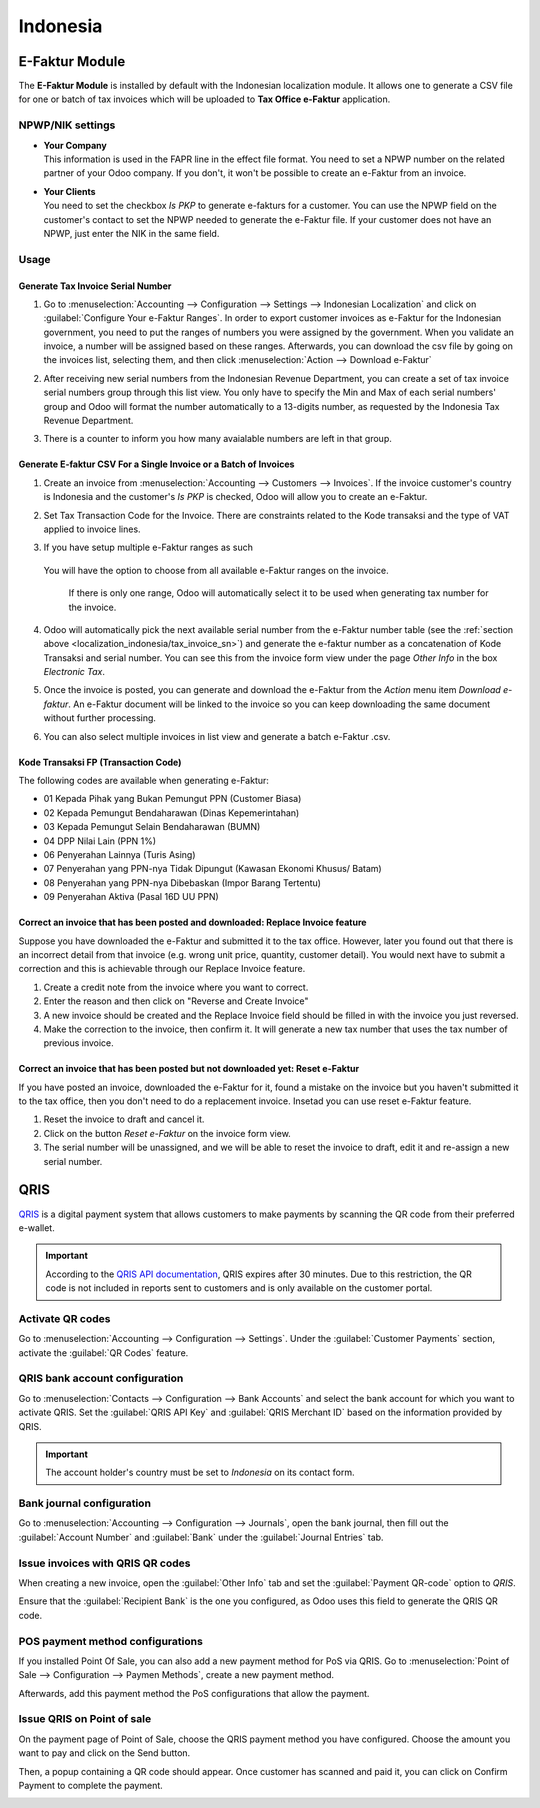 =========
Indonesia
=========

.. _localization_indonesia/e-faktur:

E-Faktur Module
===============

The **E-Faktur Module** is installed by default with the Indonesian localization module. It allows
one to generate a CSV file for one or batch of tax invoices which will be uploaded to
**Tax Office e-Faktur** application.

.. _localization_indonesia/npwp_nik:

NPWP/NIK settings
-----------------

- | **Your Company**
  | This information is used in the FAPR line in the effect file format. You need to set a NPWP
    number on the related partner of your Odoo company. If you don't, it won't be possible to create
    an e-Faktur from an invoice.
- | **Your Clients**
  | You need to set the checkbox *Is PKP* to generate e-fakturs for a customer. You can use the NPWP
    field on the customer's contact to set the NPWP needed to generate the e-Faktur file. If your
    customer does not have an NPWP, just enter the NIK in the same field.

  .. image:: indonesia/indonesia-partner-nik.png
     :align: center

.. _localization_indonesia/e-faktur_usage:

Usage
-----

.. _localization_indonesia/tax_invoice_sn:

Generate Tax Invoice Serial Number
~~~~~~~~~~~~~~~~~~~~~~~~~~~~~~~~~~

#. Go to :menuselection:`Accounting --> Configuration --> Settings --> Indonesian Localization` and
   click on :guilabel:`Configure Your e-Faktur Ranges`. In order to export customer invoices as
   e-Faktur for the Indonesian government, you need to put the ranges of numbers you were assigned
   by the government. When you validate an invoice, a number will be assigned based on these ranges.
   Afterwards, you can download the csv file by going on the invoices list, selecting them, and then
   click :menuselection:`Action --> Download e-Faktur`
#. After receiving new serial numbers from the Indonesian Revenue Department, you can create a set
   of tax invoice serial numbers group through this list view. You only have to specify the Min and
   Max of each serial numbers' group and Odoo will format the number automatically to a 13-digits
   number, as requested by the Indonesia Tax Revenue Department.
#. There is a counter to inform you how many avaialable numbers are left in that group.

   .. image:: indonesia/indonesia-sn-count.png
      :align: center

.. _localization_indonesia/csv:

Generate E-faktur CSV For a Single Invoice or a Batch of Invoices
~~~~~~~~~~~~~~~~~~~~~~~~~~~~~~~~~~~~~~~~~~~~~~~~~~~~~~~~~~~~~~~~~

#. Create an invoice from :menuselection:`Accounting --> Customers --> Invoices`. If the invoice
   customer's country is Indonesia and the customer's *Is PKP* is checked, Odoo will allow you to
   create an e-Faktur.
#. Set Tax Transaction Code for the Invoice. There are constraints related to the Kode transaksi and
   the type of VAT applied to invoice lines.

   .. image:: indonesia/indonesia-kode-transaksi.png
      :align: center

#. If you have setup multiple e-Faktur ranges as such

    .. image:: indonesia/indonesia-multiple-range.png

   You will have the option to choose from all available e-Faktur ranges on the invoice.

    .. image:: indonesia/indonesia-invoice-choose-range.png

    If there is only one range, Odoo will automatically select it to be used when generating tax
    number for the invoice.

#. Odoo will automatically pick the next available serial number from the e-Faktur number table (see
   the :ref:`section above <localization_indonesia/tax_invoice_sn>`) and generate the e-faktur
   number as a concatenation of Kode Transaksi and serial number. You can see this from the invoice
   form view under the page *Other Info* in the box *Electronic Tax*.

   .. image:: indonesia/indonesia-e-faktur-sn.png
      :align: center

#. Once the invoice is posted, you can generate and download the e-Faktur from the *Action* menu
   item *Download e-faktur*. An e-Faktur document will be linked to the invoice so you can keep
   downloading the same document without further processing.

   .. image:: indonesia/indonesia-csv-created.png
      :align: center

#. You can also select multiple invoices in list view and generate a batch e-Faktur .csv.

.. _localization_indonesia/kode_transaksi_fp:

Kode Transaksi FP (Transaction Code)
~~~~~~~~~~~~~~~~~~~~~~~~~~~~~~~~~~~~

The following codes are available when generating e-Faktur:

* 01 Kepada Pihak yang Bukan Pemungut PPN (Customer Biasa)
* 02 Kepada Pemungut Bendaharawan (Dinas Kepemerintahan)
* 03 Kepada Pemungut Selain Bendaharawan (BUMN)
* 04 DPP Nilai Lain (PPN 1%)
* 06 Penyerahan Lainnya (Turis Asing)
* 07 Penyerahan yang PPN-nya Tidak Dipungut (Kawasan Ekonomi Khusus/ Batam)
* 08 Penyerahan yang PPN-nya Dibebaskan (Impor Barang Tertentu)
* 09 Penyerahan Aktiva (Pasal 16D UU PPN)

.. _localization_indonesia/replace_invoice:

Correct an invoice that has been posted and downloaded: Replace Invoice feature
~~~~~~~~~~~~~~~~~~~~~~~~~~~~~~~~~~~~~~~~~~~~~~~~~~~~~~~~~~~~~~~~~~~~~~~~~~~~~~~

Suppose you have downloaded the e-Faktur and submitted it to the tax office. However, later you
found out that there is an incorrect detail from that invoice (e.g. wrong unit price, quantity,
customer detail). You would next have to submit a correction and this is achievable through
our Replace Invoice feature.

#. Create a credit note from the invoice where you want to correct.
#. Enter the reason and then click on "Reverse and Create Invoice"
#. A new invoice should be created and the Replace Invoice field should be filled in with the
   invoice you just reversed.
#. Make the correction to the invoice, then confirm it. It will generate a new tax number
   that uses the tax number of previous invoice.

.. image:: indonesia/indonesia-replace-invoice.png
   :align: center

.. _localization_indonesia/reset_e-faktur:

Correct an invoice that has been posted but not downloaded yet: Reset e-Faktur
~~~~~~~~~~~~~~~~~~~~~~~~~~~~~~~~~~~~~~~~~~~~~~~~~~~~~~~~~~~~~~~~~~~~~~~~~~~~~~

If you have posted an invoice, downloaded the e-Faktur for it, found a mistake on the invoice but
you haven't submitted it to the tax office, then you don't need to do a replacement invoice. Insetad
you can use reset e-Faktur feature.

#. Reset the invoice to draft and cancel it.
#. Click on the button *Reset e-Faktur* on the invoice form view.
#. The serial number will be unassigned, and we will be able to reset the invoice to draft, edit it
   and re-assign a new serial number.

.. image:: indonesia/indonesia-e-faktur-reset.png
   :align: center

.. _localization_indonesia/qris-qr:

QRIS
====

`QRIS <https://qris.online/homepage/>`_ is a digital payment system that allows customers to make
payments by scanning the QR code from their preferred e-wallet.

.. important::
    According to the `QRIS API documentation <https://qris.online/api-doc/create-invoice.php>`_,
    QRIS expires after 30 minutes. Due to this restriction, the QR code is not included in reports
    sent to customers and is only available on the customer portal.

Activate QR codes
-----------------

Go to :menuselection:`Accounting --> Configuration --> Settings`. Under the :guilabel:`Customer
Payments` section, activate the :guilabel:`QR Codes` feature.

QRIS bank account configuration
-------------------------------

Go to :menuselection:`Contacts --> Configuration --> Bank Accounts` and select the bank account for
which you want to activate QRIS. Set the :guilabel:`QRIS API Key` and :guilabel:`QRIS Merchant ID`
based on the information provided by QRIS.

.. important::
   The account holder's country must be set to `Indonesia` on its contact form.

.. image:: indonesia/qris-setup.png
   :alt: QRIS bank account configuration

.. seealso::
   :doc:`../accounting/bank`

Bank journal configuration
--------------------------

Go to :menuselection:`Accounting --> Configuration --> Journals`, open the bank journal, then fill
out the :guilabel:`Account Number` and :guilabel:`Bank` under the :guilabel:`Journal Entries` tab.

.. image:: indonesia/journal-bank-config.png
    :alt: Bank journal configuration

Issue invoices with QRIS QR codes
---------------------------------

When creating a new invoice, open the :guilabel:`Other Info` tab and set the :guilabel:`Payment
QR-code` option to `QRIS`.

.. image:: indonesia/invoice-qris.png
   :alt: Select QRIS QR-code option

Ensure that the :guilabel:`Recipient Bank` is the one you configured, as Odoo uses this field to
generate the QRIS QR code.

POS payment method configurations
---------------------------------

If you installed Point Of Sale, you can also add a new payment method for PoS via QRIS.
Go to :menuselection:`Point of Sale --> Configuration --> Paymen Methods`, create a new payment
method.

.. image:: indonesia/indonesia-qris-payment-method.png
    :alt: QRIS Payment Method configuration

Afterwards, add this payment method the PoS configurations that allow the payment.

.. image:: indonesia/indonesia-qris-pos-config.png
    :alt: PoS store configuration

Issue QRIS on Point of sale
---------------------------

On the payment page of Point of Sale, choose the QRIS payment method you have configured. Choose
the amount you want to pay and click on the Send button.

Then, a popup containing a QR code should appear. Once customer has scanned and paid it, you can
click on Confirm Payment to complete the payment.

.. image:: indonesia/indonesia-qr-qris-result.png
    :alt: QRIS QR result
